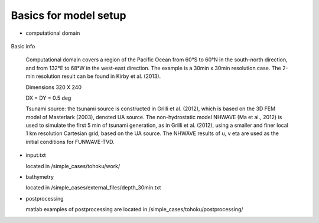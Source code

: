 Basics for model setup
##########################

* computational domain

.. figure:: images/simple_cases/tohoku_dem.jpg
    :width: 500px
    :align: center
    :height: 400px
    :alt: alternate text
    :figclass: align-center

Basic info

 Computational domain covers a region of the Pacific Ocean from 60°S to 60°N in the south-north direction, and from 132°E to 68°W in the west-east direction. The example is a 30min x 30min resolution case. The 2-min resolution result can be found in Kirby et al. (2013). 

 Dimensions 320 X 240

 DX = DY = 0.5 deg

 Tsunami source: the tsunami source is constructed in Grilli et al. (2012), which is based on the 3D FEM model of Masterlark (2003), denoted UA source. The non-hydrostatic model NHWAVE (Ma et al., 2012) is used to simulate the first 5 min of tsunami generation, as in Grilli et al. (2012), using a smaller and finer local 1 km resolution Cartesian grid, based on the UA source. The NHWAVE results of u, v eta are used as the initial conditions for FUNWAVE-TVD. 

* input.txt

  located in /simple_cases/tohoku/work/
  

* bathymetry
  
  located in /simple_cases/external_files/depth_30min.txt
  
* postprocessing

  matlab examples of postprocessing are located in /simple_cases/tohoku/postprocessing/

